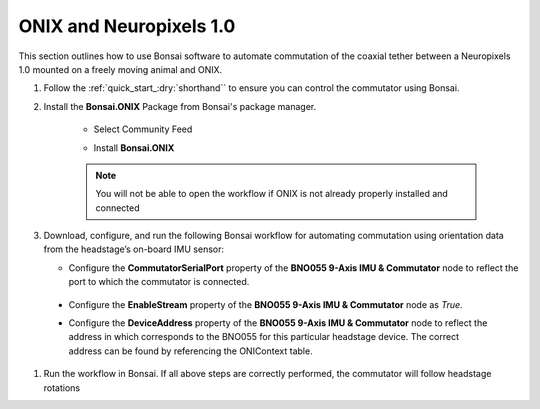 
ONIX and Neuropixels 1.0
****************************************************************

.. image:: ../../../../source/_static/onix-neuropixels1,0.jpg

This section outlines how to use Bonsai software to automate commutation of the coaxial
tether between a Neuropixels 1.0 mounted on a freely moving animal and ONIX.

#. Follow the :ref:`quick_start_:dry:`shorthand`` to ensure you can control the commutator using Bonsai.

#. Install the **Bonsai.ONIX** Package from Bonsai's package manager.

    -   Select Community Feed

        ..  image:: ../../../../source/_static/bonsai-community-feed.png
            :alt: Screenshot for selecting package source

    -   Install **Bonsai.ONIX**

        ..  image:: ../../../../source/_static/install-bonsai-onix.png
            :alt: Screenshot for installing Bonsai.Onix

    .. Note:: You will not be able to open the workflow if ONIX is not already properly installed and connected

#.  Download, configure, and run the following Bonsai workflow for automating commutation using orientation
    data from the headstage’s on-board IMU sensor:

    ..  raw:: html

            {% with static_path = '../../../../source/_static', name = 'onix-coaxheadstage-commutate' %}
                {% include 'workflow.html' %}
            {% endwith %}

    -   Configure the **CommutatorSerialPort** property of the **BNO055 9-Axis IMU & Commutator** node to reflect the port
        to which the commutator is connected.

   -  Configure the **EnableStream** property of the **BNO055 9-Axis IMU & Commutator** node as *True*.

   -  Configure the **DeviceAddress** property of the **BNO055 9-Axis IMU & Commutator** node to reflect the address in
      which corresponds to the BNO055 for this particular headstage device. The correct address can be found by
      referencing the ONIContext table.

      .. image:: ../../../../source/_static/bno-address.png

#. Run the workflow in Bonsai. If all above steps are correctly performed, the commutator will follow headstage rotations